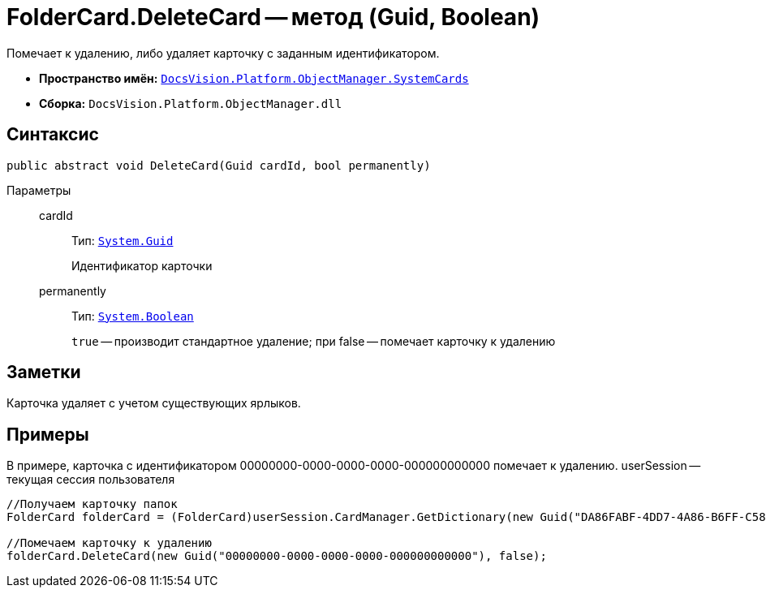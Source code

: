 = FolderCard.DeleteCard -- метод (Guid, Boolean)

Помечает к удалению, либо удаляет карточку с заданным идентификатором.

* *Пространство имён:* `xref:api/DocsVision/Platform/ObjectManager/SystemCards/SystemCards_NS.adoc[DocsVision.Platform.ObjectManager.SystemCards]`
* *Сборка:* `DocsVision.Platform.ObjectManager.dll`

== Синтаксис

[source,csharp]
----
public abstract void DeleteCard(Guid cardId, bool permanently)
----

Параметры::
cardId:::
Тип: `http://msdn.microsoft.com/ru-ru/library/system.guid.aspx[System.Guid]`
+
Идентификатор карточки
permanently:::
Тип: `http://msdn.microsoft.com/ru-ru/library/system.boolean.aspx[System.Boolean]`
+
`true` -- производит стандартное удаление; при false -- помечает карточку к удалению

== Заметки

Карточка удаляет с учетом существующих ярлыков.

== Примеры

В примере, карточка с идентификатором 00000000-0000-0000-0000-000000000000 помечает к удалению. userSession -- текущая сессия пользователя

[source,csharp]
----
//Получаем карточку папок
FolderCard folderCard = (FolderCard)userSession.CardManager.GetDictionary(new Guid("DA86FABF-4DD7-4A86-B6FF-C58C24D12DE2"));

//Помечаем карточку к удалению
folderCard.DeleteCard(new Guid("00000000-0000-0000-0000-000000000000"), false);
----
